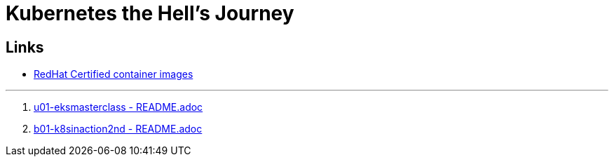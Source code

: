 = Kubernetes the Hell's Journey

== Links

- https://catalog.redhat.com/software/containers/search[RedHat Certified container images]

'''

. link:u01-eksmasterclass/README.adoc[u01-eksmasterclass - README.adoc]
. link:b01-k8sinaction2nd/README.adoc[b01-k8sinaction2nd - README.adoc]
